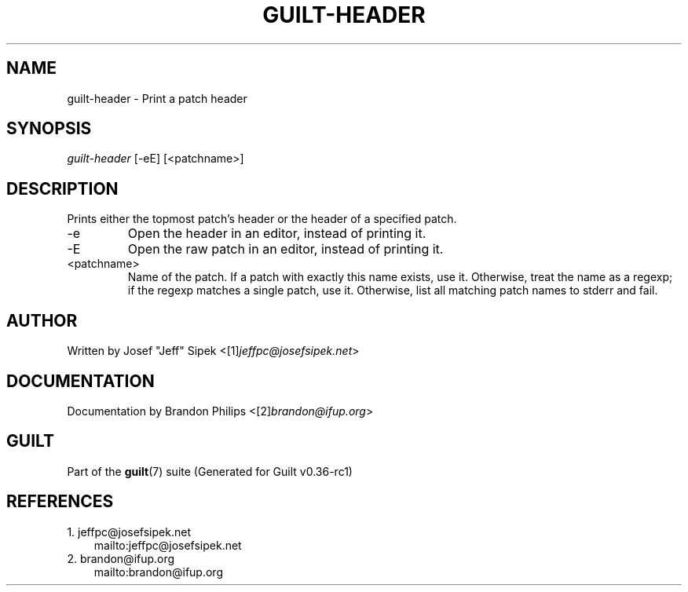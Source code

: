 .\" ** You probably do not want to edit this file directly **
.\" It was generated using the DocBook XSL Stylesheets (version 1.69.1).
.\" Instead of manually editing it, you probably should edit the DocBook XML
.\" source for it and then use the DocBook XSL Stylesheets to regenerate it.
.TH "GUILT\-HEADER" "1" "01/22/2015" "Guilt v0.36\-rc1" "Guilt Manual"
.\" disable hyphenation
.nh
.\" disable justification (adjust text to left margin only)
.ad l
.SH "NAME"
guilt\-header \- Print a patch header
.SH "SYNOPSIS"
\fIguilt\-header\fR [\-eE] [<patchname>]
.SH "DESCRIPTION"
Prints either the topmost patch\(cqs header or the header of a specified patch.
.TP
\-e
Open the header in an editor, instead of printing it.
.TP
\-E
Open the raw patch in an editor, instead of printing it.
.TP
<patchname>
Name of the patch. If a patch with exactly this name exists, use it. Otherwise, treat the name as a regexp; if the regexp matches a single patch, use it. Otherwise, list all matching patch names to stderr and fail.
.SH "AUTHOR"
Written by Josef "Jeff" Sipek <[1]\&\fIjeffpc@josefsipek.net\fR>
.SH "DOCUMENTATION"
Documentation by Brandon Philips <[2]\&\fIbrandon@ifup.org\fR>
.SH "GUILT"
Part of the \fBguilt\fR(7) suite (Generated for Guilt v0.36\-rc1)
.SH "REFERENCES"
.TP 3
1.\ jeffpc@josefsipek.net
\%mailto:jeffpc@josefsipek.net
.TP 3
2.\ brandon@ifup.org
\%mailto:brandon@ifup.org
